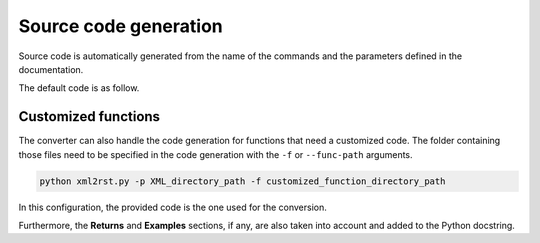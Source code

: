 .. _ref_source_code:

Source code generation
======================

Source code is automatically generated from the name of the commands
and the parameters defined in the documentation.

The default code is as follow.

.. tab-set::

    .. tab-item:: Inital command

        .. code:: bash
            
            ACEL,ACEL_X,ACEL_Y,ACEL_Z


    .. tab-item:: Python code generated

        .. code:: python

            def acel(self, acel_x="", acel_y="", acel_z="", **kwargs):
                command = f"ACEL,{acel_x},{acel_y},{acel_z}"
                return self.run(command, **kwargs)


Customized functions
--------------------

The converter can also handle the code generation for functions that
need a customized code. The folder containing those files need to be specified in
the code generation with the ``-f`` or ``--func-path`` arguments.

.. code:: bash

    python xml2rst.py -p XML_directory_path -f customized_function_directory_path


In this configuration, the provided code is the one used for the conversion.

Furthermore, the **Returns** and **Examples** sections, if any, are also taken
into account and added to the Python docstring.


.. tab-set::

    .. tab-item:: Inital command

        .. code:: bash
            
            L2ANG,NL1,NL2,ANG1,ANG2,PHIT1,PHIT2
    

    .. tab-item:: Added customized function

        .. code:: python
        
            import parse


            def l2ang(self, nl1="", nl2="", ang1="", ang2="", phit1="", phit2="", **kwargs) -> int:
                """Generates a line at an angle with two existing lines.

                APDL Command: L2ANG

                Generates a straight line (PHIT1-PHIT2) at an angle (ANG1)
                with an existing line NL1 (P1-P2) and which is also at an
                angle (ANG2) with another existing line NL2 (P3-P4).  If the
                angles are zero the generated line is tangent to the two
                lines.  The PHIT1 and PHIT2 locations on the lines are
                automatically calculated.  Line P1-P2 becomes P1-PHIT1, P3-P4
                becomes P3-PHIT2, and new lines PHIT1-P2, PHIT2-P4, and
                PHIT1-PHIT2 are generated.  Line divisions are set to zero
                (use LESIZE, etc. to modify).

                Parameters
                ----------
                nl1
                    Number of the first line to be hit (touched by the end of
                    the new line).  If negative, assume P1 (see below) is the
                    second keypoint of the line instead of the first.

                nl2
                    Number of the second line to be hit.  If negative, assume
                    P3 is the second keypoint of the line instead of the
                    first.

                ang1
                    Angle of intersection (usually zero or 180) of generated
                    line with tangent to first line.

                ang2
                    Angle of intersection (usually zero or 180) of generated
                    line with tangent to second line.

                phit1
                    Number to be assigned to keypoint generated at hit
                    location on first line (defaults to lowest available
                    keypoint number [NUMSTR]).

                phit2
                    Number to be assigned to keypoint generated at hit
                    location on second line (defaults to lowest available
                    keypoint number [NUMSTR]).

                Returns
                -------
                int
                    Line number of the generated line.

                Examples
                --------
                Create two circles and join them with a line.

                >>> k0 = mapdl.k("", 0, 0, 0)
                >>> k1 = mapdl.k("", 0, 0, 1)
                >>> k2 = mapdl.k("", 0, 0, 0.5)
                >>> carc0 = mapdl.circle(k0, 1, k1)
                >>> carc1 = mapdl.circle(k2, 1, k1)
                >>> lnum = mapdl.l2ang(carc0[0], carc1[0], 90, 90)
                >>> lnum
                9

                """
                command = f"L2ANG,{nl1},{nl2},{ang1},{ang2},{phit1},{phit2}"
                msg = self.run(command, **kwargs)
                if msg:
                    return parse.parse_line_no(msg)


    .. tab-item:: Python code generated

        .. code:: python

            import parse


            def l2ang(self, nl1="", nl2="", ang1="", ang2="", phit1="", phit2="", **kwargs):
                r"""Generates a line at an angle with two existing lines.

                Mechanical APDL Command: L2ANG <https://ansyshelp.ansys.com/Views/Secured/corp/v231/en//ans_cmd/Hlp_C_L2ANG.html>`_

                Parameters
                ----------
                nl1 : str
                    Number of the first line to be hit (touched by the end of the new line). If negative, assume ``P1`` (see below) is the second keypoint of the line instead of the first
                nl2 : str
                    Number of the second line to be hit. If negative, assume ``P3`` is the second keypoint of the line instead of the first.

                ang1 : str
                    Angle of intersection (usually zero or 180) of generated line with tangent to first line.

                ang2 : str
                    Angle of intersection (usually zero or 180) of generated line with tangent to second line.

                phit1 : str
                    Number to be assigned to keypoint generated at hit location on first line (defaults to lowest available keypoint number ( :ref:`numstr` )).

                phit2 : str
                    Number to be assigned to keypoint generated at hit location on second line (defaults to lowest available keypoint number ( :ref:`numstr` )).

                Returns
                -------
                int
                Line number of the generated line.

                Notes
                -----
                Generates a straight line ( ``PHIT1`` - ``PHIT2`` ) at an angle ( ``ANG1`` ) with an existing line ``NL1`` ( ``P1`` - ``P2`` ) and which is also at an angle ( ``ANG2`` ) with another existing line ``NL2`` ( ``P3`` - ``P4`` ). If the angles are zero the generated line is tangent to the two lines. The ``PHIT1`` and ``PHIT2`` locations on the lines are automatically calculated. Line ``P1`` - ``P2`` becomes ``P1`` - ``PHIT1``, ``P3`` - ``P4`` becomes ``P3`` - ``PHIT2``, and new lines ``PHIT1`` - ``P2``, ``PHIT2`` - ``P4``, and ``PHIT1`` - ``PHIT2`` are generated. Line divisions are set to zero (use :ref:`lesize`, etc. to modify).

                Examples
                --------
                Create two circles and join them with a line.

                >>> k0 = mapdl.k("", 0, 0, 0)
                >>> k1 = mapdl.k("", 0, 0, 1)
                >>> k2 = mapdl.k("", 0, 0, 0.5)
                >>> carc0 = mapdl.circle(k0, 1, k1)
                >>> carc1 = mapdl.circle(k2, 1, k1)
                >>> lnum = mapdl.l2ang(carc0[0], carc1[0], 90, 90)
                >>> lnum
                9
                """
                command = f"L2ANG,{nl1},{nl2},{ang1},{ang2},{phit1},{phit2}"
                msg = self.run(command, **kwargs)
                if msg:
                    return parse.parse_line_no(msg)
